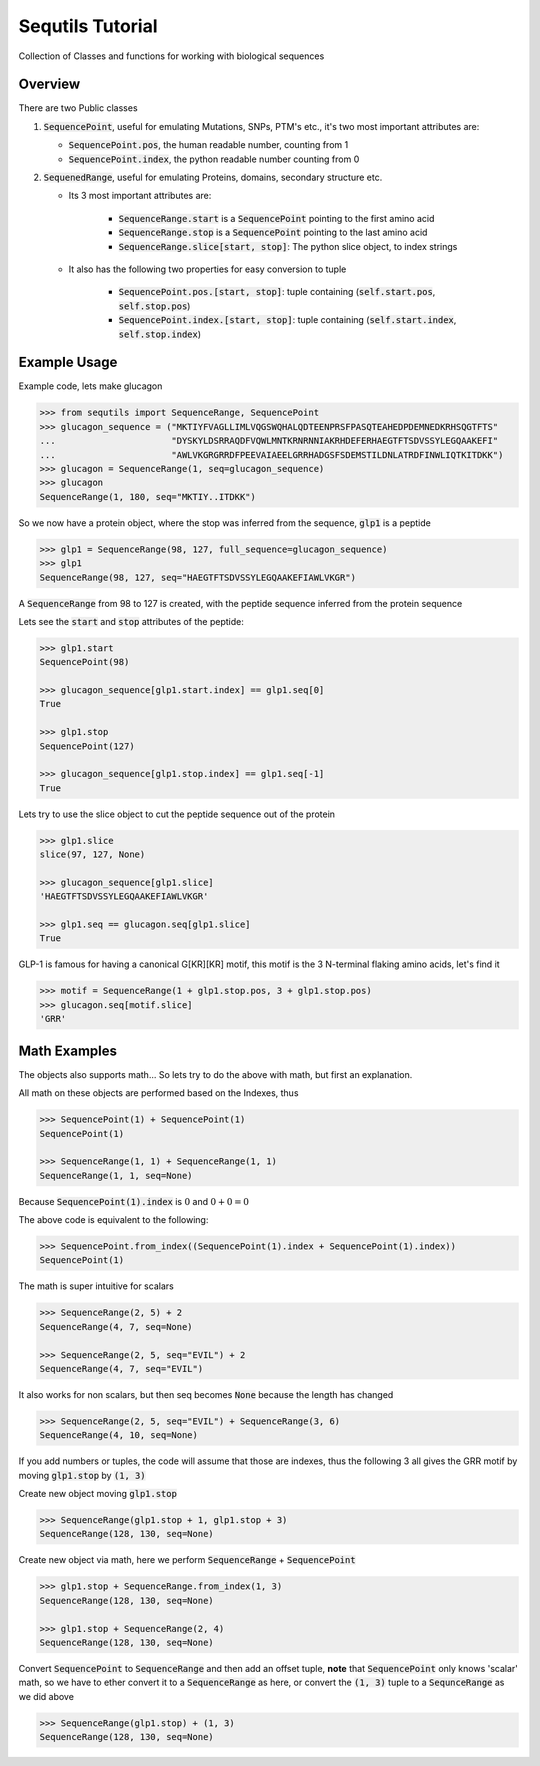 =================
Sequtils Tutorial
=================

Collection of Classes and functions for working with biological sequences

Overview
========

There are two Public classes

#. :code:`SequencePoint`, useful for emulating Mutations, SNPs, PTM's etc., it's two
   most important attributes are:

   - :code:`SequencePoint.pos`, the human readable number, counting from 1
   - :code:`SequencePoint.index`, the python readable number counting from 0

#. :code:`SequenedRange`, useful for emulating Proteins, domains, secondary structure etc.

   - Its 3 most important attributes are:

       - :code:`SequenceRange.start` is a :code:`SequencePoint` pointing to the first amino acid
       - :code:`SequenceRange.stop` is a :code:`SequencePoint` pointing to the last amino acid
       - :code:`SequenceRange.slice[start, stop]`: The python slice object, to index strings

   - It also has the following two properties for easy conversion to tuple

       - :code:`SequencePoint.pos.[start, stop]`: tuple containing
         (:code:`self.start.pos`, :code:`self.stop.pos`)
       - :code:`SequencePoint.index.[start, stop]`: tuple containing
         (:code:`self.start.index`, :code:`self.stop.index`)

Example Usage
=============

Example code, lets make glucagon

.. code-block:: python

    >>> from sequtils import SequenceRange, SequencePoint
    >>> glucagon_sequence = ("MKTIYFVAGLLIMLVQGSWQHALQDTEENPRSFPASQTEAHEDPDEMNEDKRHSQGTFTS"
    ...                      "DYSKYLDSRRAQDFVQWLMNTKRNRNNIAKRHDEFERHAEGTFTSDVSSYLEGQAAKEFI"
    ...                      "AWLVKGRGRRDFPEEVAIAEELGRRHADGSFSDEMSTILDNLATRDFINWLIQTKITDKK")
    >>> glucagon = SequenceRange(1, seq=glucagon_sequence)
    >>> glucagon
    SequenceRange(1, 180, seq="MKTIY..ITDKK")

So we now have a protein object, where the stop was inferred from the sequence, :code:`glp1` is a peptide

.. code-block:: python

    >>> glp1 = SequenceRange(98, 127, full_sequence=glucagon_sequence)
    >>> glp1
    SequenceRange(98, 127, seq="HAEGTFTSDVSSYLEGQAAKEFIAWLVKGR")

A :code:`SequenceRange` from 98 to 127 is created, with the peptide sequence inferred
from the protein sequence

Lets see the :code:`start` and :code:`stop` attributes of the peptide:

.. code-block:: python

    >>> glp1.start
    SequencePoint(98)

    >>> glucagon_sequence[glp1.start.index] == glp1.seq[0]
    True

    >>> glp1.stop
    SequencePoint(127)

    >>> glucagon_sequence[glp1.stop.index] == glp1.seq[-1]
    True

Lets try to use the slice object to cut the peptide sequence out of the protein

.. code-block:: python

    >>> glp1.slice
    slice(97, 127, None)

    >>> glucagon_sequence[glp1.slice]
    'HAEGTFTSDVSSYLEGQAAKEFIAWLVKGR'

    >>> glp1.seq == glucagon.seq[glp1.slice]
    True

GLP-1 is famous for having a canonical G\[KR\]\[KR\] motif, this motif is the 3
N-terminal flaking amino acids, let's find it

.. code-block:: python

    >>> motif = SequenceRange(1 + glp1.stop.pos, 3 + glp1.stop.pos)
    >>> glucagon.seq[motif.slice]
    'GRR'

Math Examples
=============

The objects also supports math... So lets try to do the above with math, but first an explanation.

All math on these objects are performed based on the Indexes, thus

.. code-block:: python

    >>> SequencePoint(1) + SequencePoint(1)
    SequencePoint(1)

    >>> SequenceRange(1, 1) + SequenceRange(1, 1)
    SequenceRange(1, 1, seq=None)

Because :code:`SequencePoint(1).index` is :math:`0` and :math:`0 + 0 = 0`

The above code is equivalent to the following:

.. code-block:: python

    >>> SequencePoint.from_index((SequencePoint(1).index + SequencePoint(1).index))
    SequencePoint(1)

The math is super intuitive for scalars

.. code-block:: python

    >>> SequenceRange(2, 5) + 2
    SequenceRange(4, 7, seq=None)

    >>> SequenceRange(2, 5, seq="EVIL") + 2
    SequenceRange(4, 7, seq="EVIL")

It also works for non scalars, but then seq becomes :code:`None` because the length has changed

.. code-block:: python

    >>> SequenceRange(2, 5, seq="EVIL") + SequenceRange(3, 6)
    SequenceRange(4, 10, seq=None)

If you add numbers or tuples, the code will assume that those are indexes,
thus the following 3 all gives the GRR motif by moving :code:`glp1.stop` by :code:`(1, 3)`

Create new object moving :code:`glp1.stop`

.. code-block:: python

    >>> SequenceRange(glp1.stop + 1, glp1.stop + 3)
    SequenceRange(128, 130, seq=None)

Create new object via math, here we perform :code:`SequenceRange` + :code:`SequencePoint`

.. code-block:: python

    >>> glp1.stop + SequenceRange.from_index(1, 3)
    SequenceRange(128, 130, seq=None)

    >>> glp1.stop + SequenceRange(2, 4)
    SequenceRange(128, 130, seq=None)

Convert :code:`SequencePoint` to :code:`SequenceRange` and then add an offset tuple, **note**
that :code:`SequencePoint` only knows 'scalar' math, so we have to ether convert it
to a :code:`SequenceRange` as here, or convert the :code:`(1, 3)` tuple to a :code:`SequnceRange`
as we did above

.. code-block:: python

    >>> SequenceRange(glp1.stop) + (1, 3)
    SequenceRange(128, 130, seq=None)
    
